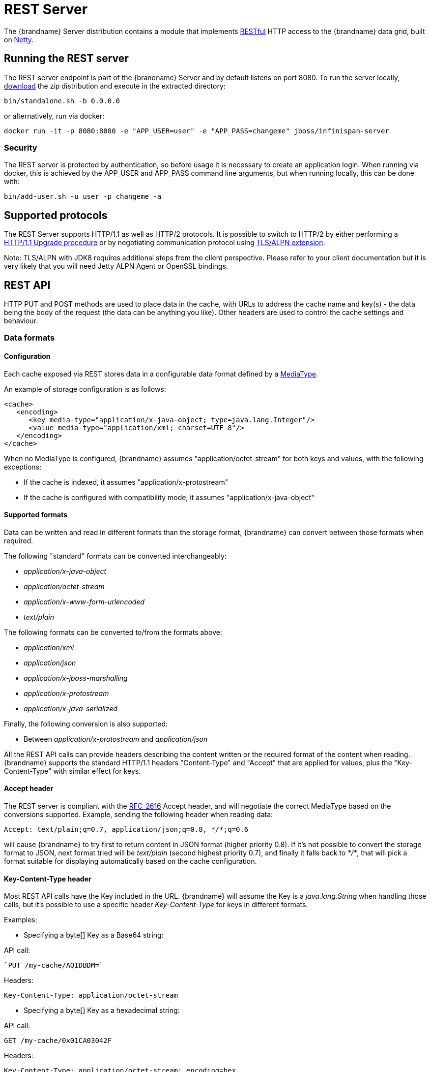 [[rest_server]]
= REST Server

The {brandname} Server distribution contains a module that implements link:http://en.wikipedia.org/wiki/Representational_State_Transfer[RESTful] HTTP access to the {brandname} data grid, built on https://github.com/netty/netty[Netty].

[[rest_run_server]]
== Running the REST server

The REST server endpoint is part of the {brandname} Server and by default listens on port 8080. To run the server locally,
link:http://infinispan.org/download/[download] the zip distribution and execute in the extracted directory:

[source]
----
bin/standalone.sh -b 0.0.0.0
----

or alternatively, run via docker:

[source]
----
docker run -it -p 8080:8080 -e "APP_USER=user" -e "APP_PASS=changeme" jboss/infinispan-server
----

[[rest_security]]
=== Security

The REST server is protected by authentication, so before usage it is necessary to create an application login.
When running via docker, this is achieved by the APP_USER and APP_PASS command line arguments, but when running
locally, this can be done with:


[source]
----
bin/add-user.sh -u user -p changeme -a
----

[[rest_supported_protocols]]
== Supported protocols

The REST Server supports HTTP/1.1 as well as HTTP/2 protocols. It is possible to switch to HTTP/2 by either performing a link:https://http2.github.io/http2-spec/#discover-http[HTTP/1.1 Upgrade procedure] or
by negotiating communication protocol using link:https://http2.github.io/http2-spec/#versioning[TLS/ALPN extension].

Note: TLS/ALPN with JDK8 requires additional steps from the client perspective. Please refer to your client documentation but it is very likely
that you will need Jetty ALPN Agent or OpenSSL bindings.

== REST API
HTTP PUT and POST methods are used to place data in the cache, with URLs to address the cache name and key(s) - the data being the body of the request (the data can be anything you like). Other headers are used to control the cache settings and behaviour.

[[rest_server_data_format]]
=== Data formats

[[rest_server_data_format_config]]
==== Configuration

Each cache exposed via REST stores data in a configurable data format defined by a https://en.wikipedia.org/wiki/Media_type[MediaType].

An example of storage configuration is as follows:

[source,xml]
----
<cache>
   <encoding>
      <key media-type="application/x-java-object; type=java.lang.Integer"/>
      <value media-type="application/xml; charset=UTF-8"/>
   </encoding>
</cache>
----

When no MediaType is configured, {brandname} assumes "application/octet-stream" for both keys and values, with the following exceptions:

* If the cache is indexed, it assumes "application/x-protostream"
* If the cache is configured with compatibility mode, it assumes "application/x-java-object"

[[rest_server_data_format_support]]
==== Supported formats

Data can be written and read in different formats than the storage format; {brandname} can convert between those formats when required.

The following "standard" formats can be converted interchangeably:

* _application/x-java-object_
* _application/octet-stream_
* _application/x-www-form-urlencoded_
* _text/plain_

The following formats can be converted to/from the formats above:

* __application/xml__
* _application/json_
* _application/x-jboss-marshalling_
* _application/x-protostream_
* _application/x-java-serialized_

Finally, the following conversion is also supported:

* Between _application/x-protostream_ and _application/json_

All the REST API calls can provide headers describing the content written or the required format of the content
when reading. {brandname} supports the standard HTTP/1.1 headers "Content-Type" and "Accept" that are applied for values,
plus the "Key-Content-Type" with similar effect for keys.

[[rest_accept]]
==== Accept header

The REST server is compliant with the link:https://www.w3.org/Protocols/rfc2616/rfc2616-sec14.html[RFC-2616] Accept header,
and will negotiate the correct MediaType based on the conversions supported. Example, sending the following header when reading data:

[source,options=nowrap]
----
Accept: text/plain;q=0.7, application/json;q=0.8, */*;q=0.6
----

will cause {brandname} to try first to return content in JSON format (higher priority 0.8). If it's not possible to convert the storage format
to JSON, next format tried will be _text/plain_ (second highest priority 0.7), and finally it falls back to _*/*_, that will pick a format
suitable for displaying automatically based on the cache configuration.

[[rest_key_content_type]]
==== Key-Content-Type header

Most REST API calls have the Key included in the URL. {brandname} will assume the Key is a _java.lang.String_ when handling those calls, but
it's possible to use a specific header _Key-Content-Type_ for keys in different formats.

Examples:

* Specifying a byte[] Key as a Base64 string:

API call:

   `PUT /my-cache/AQIDBDM=`

Headers:

`Key-Content-Type: application/octet-stream`

* Specifying a byte[] Key as a hexadecimal string:

API call:

`GET /my-cache/0x01CA03042F`

Headers:

[source,options=nowrap]
----
Key-Content-Type: application/octet-stream; encoding=hex
----

* Specifying a double Key:

API call:

`POST /my-cache/3.141456`

Headers:

[source,options=nowrap]
----
Key-Content-Type: application/x-java-object;type=java.lang.Double
----

The _type_ parameter for _application/x-java-object_ is restricted to:

* Primitive wrapper types
* java.lang.String
* Bytes, making _application/x-java-object;type=Bytes_ equivalent to _application/octet-stream;encoding=hex_

[[rest_server_put_data]]
=== Putting data in

[[rest_server_put_request]]
==== `PUT /{cacheName}/{cacheKey}`
A PUT request of the above URL form will place the payload (body) in the given cache, with the given key (the named cache must exist on the server). For example `http://someserver/hr/payRoll-3` (in which case `hr` is the cache name, and `payRoll-3` is the key). Any existing data will be replaced, and Time-To-Live and Last-Modified values etc will updated (if applicable).

[[rest_server_post_request]]
==== `POST /{cacheName}/{cacheKey}`
Exactly the same as PUT, only if a value in a cache/key already exists, it will return a Http CONFLICT status (and the content will not be updated).

.Headers

*  link:#rest_key_content_type[Key-Content-Type]: OPTIONAL The content type for the Key present in the URL.

*  Content-Type : OPTIONAL The https://en.wikipedia.org/wiki/Media_type[MediaType] of the Value being sent.

*  timeToLiveSeconds : OPTIONAL number (the number of seconds before this entry will automatically be deleted). If no parameter is sent, {brandname} assumes configuration default value. Passing any negative value will create an entry which will live forever.

*  maxIdleTimeSeconds : OPTIONAL number (the number of seconds after last usage of this entry when it will automatically be deleted). If no  parameter is sent, {brandname} configuration default value. Passing any negative value will create an entry which will live forever.

.Passing 0 as parameter for timeToLiveSeconds and/or maxIdleTimeSeconds
*  If both `timeToLiveSeconds` and `maxIdleTimeSeconds` are 0, the cache will use the default `lifespan` and `maxIdle` values configured in XML/programmatically
*  If _only_ `maxIdleTimeSeconds` is 0, it uses the `timeToLiveSeconds` value passed as parameter (or -1 if not present), and default `maxIdle` configured in XML/programmatically
*  If _only_ `timeToLiveSeconds` is 0, it uses default `lifespan` configured in XML/programmatically, and `maxIdle` is set to whatever came as parameter (or -1 if not present)

.JSON/Protostream conversion

When caches are indexed, or specifically configured to store _application/x-protostream_, it's possible to send and receive
JSON documents that are automatically converted to/from protostream. In order for the conversion to work, a protobuf schema must be registered.

The registration can be done via REST, by doing a POST/PUT in the ____protobuf_metadata_ cache. Example using cURL:

[source,bash]
----
curl -u user:password -X POST --data-binary @./schema.proto http://127.0.0.1:8080/rest/___protobuf_metadata/schema.proto
----

When writing a JSON document, a special field *__type_* must be present in the document to identity the protobuf _Message_
corresponding to the document.

For example, consider the following schema:

[source,protobuf]
----
message Person  {
  required string name = 1;
  required int32 age = 2;
}
----

A conformant JSON document would be:


[source,json]
----
{
   "_type": "Person",
   "name": "user1",
   "age": 32
}
----

[[rest_server_get_data]]
=== Getting data back out
HTTP GET and HEAD are used to retrieve data from entries.

[[rest_server_get_request]]
==== `GET /{cacheName}/{cacheKey}`
This will return the data found in the given cacheName, under the given key - as the body of the response. A Content-Type header will be present in the response according to the Media Type negotiation. Browsers can use the cache directly of course (eg as a CDN). An link:http://en.wikipedia.org/wiki/HTTP_ETag[ETag] will be returned unique for each entry, as will the Last-Modified and Expires headers field indicating the state of the data at the given URL. ETags allow browsers (and other clients) to ask for data only in the case where it has changed (to save on bandwidth) - this is standard HTTP and is honoured by {brandname}.

.Headers

*  link:#rest_key_content_type[Key-Content-Type]: OPTIONAL The content type for the Key present in the URL. When omitted, _application/x-java-object; type=java.lang.String_ is assumed
*  link:#rest_accept[Accept]: OPTIONAL The required format to return the content

It is possible to obtain additional information by appending the "extended" parameter on the query string, as follows:

`GET /cacheName/cacheKey?extended`

This will return the following custom headers:

* Cluster-Primary-Owner: the node name of the primary owner for this key
* Cluster-Node-Name: the JGroups node name of the server that has handled the request
* Cluster-Physical-Address: the physical JGroups address of the server that has handled the request.

[[rest_server_head_request]]
==== `HEAD /{cacheName}/{cacheKey}`
The same as GET, only no content is returned (only the header fields). You will receive the same content that you stored. E.g., if you stored a String, this is what you get back. If you stored some XML or JSON, this is what you will receive. If you stored a binary (base 64 encoded) blob, perhaps a serialized; Java; object - you will need to; deserialize this yourself.

Similarly to the GET method, the HEAD method also supports returning extended information via headers. See above.

.Headers

*  link:#rest_key_content_type[Key-Content-Type]: OPTIONAL The content type for the Key present in the URL. When omitted, _application/x-java-object; type=java.lang.String_ is assumed

[[rest_server_list_keys]]
=== Listing keys

[[rest_server_list_get]]
==== `GET /{cacheName}`

This will return a list of keys present in the given cacheName as the body of the response. The format of the response can be controlled via the Accept header as follows:

* _application/xml_ - the list of keys will be returned in XML format.
* _application/json_ - the list of keys will be return in JSON format.
* _text/plain_ - the list of keys will be returned in plain text format, one key per line

If the cache identified by cacheName is distributed, only the keys owned by the node handling the request will be returned. To return all keys, append the "global" parameter to the query, as follows:

`GET /cacheName?global`

[[rest_server_remove_data]]
=== Removing data
Data can be removed at the cache key/element level, or via a whole cache name using the HTTP delete method.

[[rest_server_delete_keys]]
==== `DELETE /{cacheName}/{cacheKey}`

Removes the given key name from the cache.

.Headers

*  link:#rest_key_content_type[Key-Content-Type]: OPTIONAL The content type for the Key present in the URL. When omitted, _application/x-java-object; type=java.lang.String_ is assumed

[[rest_server_delete_cache]]
==== `DELETE /{cacheName}`
Removes ALL the entries in the given cache name (i.e., everything from that path down). If the operation is successful, it returns 200 code.

[[rest_server_query]]
=== Querying

The REST server supports Ickle Queries in JSON format. It's important that the cache is configured with
_application/x-protostream_ for both Keys and Values. If the cache is indexed, no configuration is needed.

[[rest_server_query_get]]
==== `GET /{cacheName}?action=search&query={ickle query}`

Will execute an Ickle query in the given cache name.

.Request parameters

* _query_: REQUIRED the query string
* _max_results_: OPTIONAL the number of results to return, default is _10_
* _offset_: OPTIONAL the index of the first result to return, default is _0_
* _query_mode_: OPTIONAL the execution mode of the query once it's received by server. Valid values are _FETCH_ and _BROADCAST_. Default is _FETCH_.

.Query Result

Results are JSON documents containing one or more hits. Example:

[source, json]
----
{
  "total_results" : 150,
  "hits" : [ {
    "hit" : {
      "name" : "user1",
      "age" : 35
    }
  }, {
    "hit" : {
       "name" : "user2",
       "age" : 42
    }
  }, {
    "hit" : {
       "name" : "user3",
       "age" : 12
    }
  } ]
}
----

* _total_results_: NUMBER, the total number of results from the query.
* _hits_: ARRAY, list of matches from the query
* _hit_: OBJECT, each result from the query. Can contain all fields or just a subset of fields in case a _Select_ clause is used.

[[rest_server_query_post]]
==== `POST /{cacheName}?action=search`

Similar to que query using GET, but the body of the request is used instead to specify the query parameters.

Example:

[source,json]
----
{
 "query":"from Entity where name:\"user1\"",
 "max_results":20,
 "offset":10
}
----

[[rest_server_cluster]]
=== Cluster

[[rest_server_cluster_get]]
==== `GET /v2/cluster`

Exposes information about the cluster.

Example response:

[source,json]
----
{
   "clusterName":"ISPN",
   "healthStatus":"HEALTHY",
   "numberOfNodes":2,
   "nodeNames":[
      "NodeA",
      "NodeB"
   ]
}
----

* _clusterName_: The name of the cluster as defined in the configuration
* _healthStatus_:
   ** UNHEALTHY in case any of the caches are in degraded mode
   ** REBALANCING if any cache is in rebalancing state
   ** HEALTHY otherwise
* _numberOfNodes_: total number of members in the cluster. For non-clustered (standalone) servers, it will return 0
* _nodeNames_: array containing all members, or empty for standalone servers.

[[rest_server_cluster_head]]
==== `HEAD /v2/cluster`

Checks that the cluster exists. A successful response code indicates that the REST server is started and serving requests.

[[rest_server_counters]]
=== Counters

[[rest_server_counters_post]]
==== `POST /v2/counters/{counterName}`

Adds a value to the counter identified by _counterName_.
If the payload is empty, the counter is incremented by one, otherwise the payload is interpreted as a signed long and added to the counter.
The response depends on the type of counter:

* _WEAK_ counters will return an empty response
* _STRONG_ counters will return their value after the operation is applied

NOTE: This method currently only processes _plain/text_ content.

[[rest_server_counters_get]]
==== `GET /v2/counters/{counterName}`

Returns the current value to the counter identified by _counterName_.

NOTE: This method currently only processes _plain/text_ content.

[[rest_server_counters_delete]]
==== `DELETE /v2/counters/{counterName}`

Resets the counter identified by _counterName_ to its initial value.

[[rest_server_cors]]
=== CORS

The REST server supports https://en.wikipedia.org/wiki/Cross-origin_resource_sharing[CORS] including preflight and rules based on the request origin.

Example:

[source,xml]
----
<rest-connector name="rest1" socket-binding="rest" cache-container="default">
   <cors-rules>
      <cors-rule name="restrict host1" allow-credentials="false">
         <allowed-origins>http://host1,https://host1</allowed-origins>
         <allowed-methods>GET</allowed-methods>
      </cors-rule>
      <cors-rule name="allow ALL" allow-credentials="true" max-age-seconds="2000">
         <allowed-origins>*</allowed-origins>
         <allowed-methods>GET,OPTIONS,POST,PUT,DELETE</allowed-methods>
         <allowed-headers>Key-Content-Type</allowed-headers>
      </cors-rule>
   </cors-rules>
</rest-connector>
----

The rules are evaluated sequentially based on the "Origin" header set by the browser; in the example above if the origin is either "http://host1" or "https://host1" the rule "restrict host1" will apply,
otherwise the next rule will be tested. Since the rule "allow ALL" permits all origins, any script coming from a different origin will be able to perform the methods specified and use the headers supplied.

The <cors-rule> element can be configured as follows:

|===
| Config   | Description  | Mandatory

| name  | The name of the rule | yes
| allow-credentials | Enable CORS requests to use credentials | no
| allowed-origins | A comma separated list used to set the CORS 'Access-Control-Allow-Origin' header to indicate the response can be shared with the origins | yes
| allowed-methods | A comma separated list used to set the CORS 'Access-Control-Allow-Methods' header in the preflight response to specify the methods allowed for the configured origin(s) | yes
| max-age-seconds | The amount of time CORS preflight request headers can be cached | no
| expose-headers | A comma separated list used to set the CORS 'Access-Control-Expose-Headers' in the preflight response to specify which headers can be exposed to the configured origin(s) | no
|===

[[rest_server_client]]
== Client side code
Part of the point of a RESTful service is that you don't need to have tightly coupled client libraries/bindings. All you need is a HTTP client library. For Java, Apache HTTP Commons Client works just fine (and is used in the integration tests), or you can use java.net API.

[[rest_server_client_ruby]]
=== Ruby example

[source,ruby]
----
# Shows how to interact with the REST api from ruby.
# No special libraries, just standard net/http
#
# Author: Michael Neale
#
require 'net/http'

uri = URI.parse('http://localhost:8080/rest/default/MyKey')
http = Net::HTTP.new(uri.host, uri.port)

#Create new entry

post = Net::HTTP::Post.new(uri.path, {"Content-Type" => "text/plain"})
post.basic_auth('user','pass')
post.body = "DATA HERE"

resp = http.request(post)

puts "POST response code : " + resp.code

#get it back

get = Net::HTTP::Get.new(uri.path)
get.basic_auth('user','pass')
resp = http.request(get)

puts "GET response code: " + resp.code
puts "GET Body: " + resp.body

#use PUT to overwrite

put = Net::HTTP::Put.new(uri.path, {"Content-Type" => "text/plain"})
put.basic_auth('user','pass')
put.body = "ANOTHER DATA HERE"

resp = http.request(put)

puts "PUT response code : " + resp.code

#and remove...
delete = Net::HTTP::Delete.new(uri.path)
delete.basic_auth('user','pass')

resp = http.request(delete)

puts "DELETE response code : " + resp.code

#Create binary data like this... just the same...

uri = URI.parse('http://localhost:8080/rest/default/MyLogo')
put = Net::HTTP::Put.new(uri.path, {"Content-Type" => "application/octet-stream"})
put.basic_auth('user','pass')
put.body = File.read('./logo.png')

resp = http.request(put)

puts "PUT response code : " + resp.code

#and if you want to do json...
require 'rubygems'
require 'json'

#now for fun, lets do some JSON !
uri = URI.parse('http://localhost:8080/rest/jsonCache/user')
put = Net::HTTP::Put.new(uri.path, {"Content-Type" => "application/json"})
put.basic_auth('user','pass')

data = {:name => "michael", :age => 42 }
put.body = data.to_json

resp = http.request(put)

puts "PUT response code : " + resp.code

get = Net::HTTP::Get.new(uri.path)
get.basic_auth('user','pass')
resp = http.request(get)

puts "GET Body: " + resp.body
----

[[rest_server_client_python]]
=== Python 3 example

[source,python]
----

import urllib.request

# Setup basic auth
base_uri = 'http://localhost:8080/rest/default'
auth_handler = urllib.request.HTTPBasicAuthHandler()
auth_handler.add_password(user='user', passwd='pass', realm='ApplicationRealm', uri=base_uri)
opener = urllib.request.build_opener(auth_handler)
urllib.request.install_opener(opener)

# putting data in
data = "SOME DATA HERE \!"

req = urllib.request.Request(url=base_uri + '/Key', data=data.encode("UTF-8"), method='PUT',
                             headers={"Content-Type": "text/plain"})
with urllib.request.urlopen(req) as f:
    pass

print(f.status)
print(f.reason)

# getting data out
resp = urllib.request.urlopen(base_uri + '/Key')
print(resp.read().decode('utf-8'))

----

[[rest_server_client_java]]
=== Java example

[source,java]
----
package org.infinispan;

import java.io.BufferedReader;
import java.io.IOException;
import java.io.InputStreamReader;
import java.io.OutputStreamWriter;
import java.net.HttpURLConnection;
import java.net.URL;
import java.util.Base64;

/**
 * Rest example accessing a cache.
 *
 * @author Samuel Tauil (samuel@redhat.com)
 */
public class RestExample {

    /**
     * Method that puts a String value in cache.
     *
     * @param urlServerAddress URL containing the cache and the key to insert
     * @param value            Text to insert
     * @param user             Used for basic auth
     * @param password         Used for basic auth
     */
    public void putMethod(String urlServerAddress, String value, String user, String password) throws IOException {
        System.out.println("----------------------------------------");
        System.out.println("Executing PUT");
        System.out.println("----------------------------------------");
        URL address = new URL(urlServerAddress);
        System.out.println("executing request " + urlServerAddress);
        HttpURLConnection connection = (HttpURLConnection) address.openConnection();
        System.out.println("Executing put method of value: " + value);
        connection.setRequestMethod("PUT");
        connection.setRequestProperty("Content-Type", "text/plain");
        addAuthorization(connection, user, password);
        connection.setDoOutput(true);

        OutputStreamWriter outputStreamWriter = new OutputStreamWriter(connection.getOutputStream());
        outputStreamWriter.write(value);

        connection.connect();
        outputStreamWriter.flush();
        System.out.println("----------------------------------------");
        System.out.println(connection.getResponseCode() + " " + connection.getResponseMessage());
        System.out.println("----------------------------------------");
        connection.disconnect();
    }

    /**
     * Method that gets a value by a key in url as param value.
     *
     * @param urlServerAddress URL containing the cache and the key to read
     * @param user             Used for basic auth
     * @param password         Used for basic auth
     * @return String value
     */
    public String getMethod(String urlServerAddress, String user, String password) throws IOException {
        String line;
        StringBuilder stringBuilder = new StringBuilder();

        System.out.println("----------------------------------------");
        System.out.println("Executing GET");
        System.out.println("----------------------------------------");

        URL address = new URL(urlServerAddress);
        System.out.println("executing request " + urlServerAddress);

        HttpURLConnection connection = (HttpURLConnection) address.openConnection();
        connection.setRequestMethod("GET");
        connection.setRequestProperty("Content-Type", "text/plain");
        addAuthorization(connection, user, password);
        connection.setDoOutput(true);

        BufferedReader bufferedReader = new BufferedReader(new InputStreamReader(connection.getInputStream()));

        connection.connect();

        while ((line = bufferedReader.readLine()) != null) {
            stringBuilder.append(line).append('\n');
        }

        System.out.println("Executing get method of value: " + stringBuilder.toString());

        System.out.println("----------------------------------------");
        System.out.println(connection.getResponseCode() + " " + connection.getResponseMessage());
        System.out.println("----------------------------------------");

        connection.disconnect();

        return stringBuilder.toString();
    }

    private void addAuthorization(HttpURLConnection connection, String user, String pass) {
        String credentials = user + ":" + pass;
        String basic = Base64.getEncoder().encodeToString(credentials.getBytes());
        connection.setRequestProperty("Authorization", "Basic " + basic);
    }

    /**
     * Main method example.
     */
    public static void main(String[] args) throws IOException {
        RestExample restExample = new RestExample();
        String user = "user";
        String pass = "pass";
        restExample.putMethod("http://localhost:8080/rest/default/1", "Infinispan REST Test", user, pass);
        restExample.getMethod("http://localhost:8080/rest/default/1", user, pass);
    }
}

----
